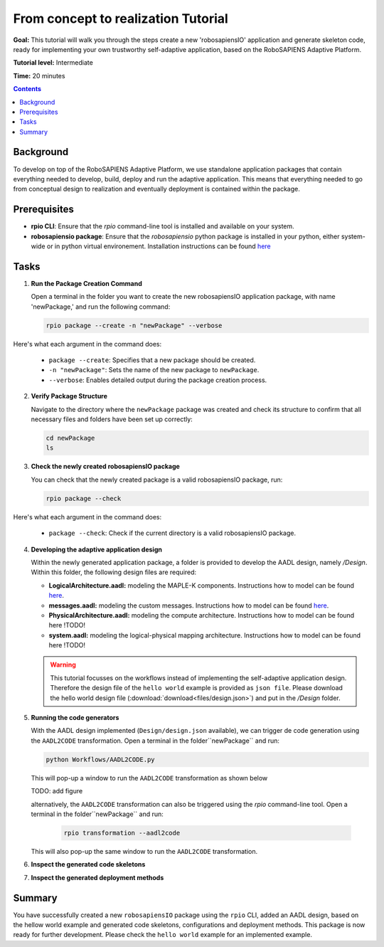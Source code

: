 =====================================
From concept to realization Tutorial
=====================================

**Goal:** This tutorial will walk you through the steps create a new 'robosapiensIO' application and generate skeleton code, ready for implementing your own trustworthy self-adaptive application, based on the RoboSAPIENS Adaptive Platform.

**Tutorial level:** Intermediate

**Time:** 20 minutes

.. contents:: Contents
   :depth: 2
   :local:


Background
----------

To develop on top of the RoboSAPIENS Adaptive Platform, we use standalone application packages that contain everything needed to develop, build, deploy and run the adaptive application.
This means that everything needed to go from conceptual design to realization and eventually deployment is contained within the package.

Prerequisites
-------------

- **rpio CLI**: Ensure that the `rpio` command-line tool is installed and available on your system.
- **robosapiensio package**: Ensure that the `robosapiensio` python package is installed in your python, either system-wide or in python virtual environement. Installation instructions can be found `here <../../installation/methods/pypi.rst>`_

Tasks
-----

1. **Run the Package Creation Command**

   Open a terminal in the folder you want to create the new robosapiensIO application package, with name 'newPackage,' and run the following command:

   .. code-block:: bash

        rpio package --create -n "newPackage" --verbose

Here's what each argument in the command does:

   - ``package --create``: Specifies that a new package should be created.
   - ``-n "newPackage"``: Sets the name of the new package to ``newPackage``.
   - ``--verbose``: Enables detailed output during the package creation process.

2. **Verify Package Structure**

   Navigate to the directory where the ``newPackage`` package was created and check its structure to confirm that all necessary files and folders have been set up correctly:

   .. code-block:: bash

        cd newPackage
        ls


3. **Check the newly created robosapiensIO package**

   You can check that the newly created package is a valid robosapiensIO package, run:

   .. code-block:: bash

     rpio package --check


Here's what each argument in the command does:

   - ``package --check``: Check if the current directory is a valid robosapiensIO package.


4. **Developing the adaptive application design**

   Within the newly generated application package, a folder is provided to develop the AADL design, namely `/Design`. Within this folder, the following design files are required:

   - **LogicalArchitecture.aadl:** modeling the MAPLE-K components. Instructions how to model can be found `here <../basics/aadl_gettingStarted.rst>`_.
   - **messages.aadl:** modeling the custom messages. Instructions how to model can be found `here <../basics/aadl_gettingStarted.rst>`_.
   - **PhysicalArchitecture.aadl:** modeling the compute architecture. Instructions how to model can be found here !TODO!
   - **system.aadl:** modeling the logical-physical mapping architecture. Instructions how to model can be found here !TODO!

   .. warning::

    This tutorial focusses on the workflows instead of implementing the self-adaptive application design.
    Therefore the design file of the ``hello world`` example is provided as ``json file``.
    Please download the hello world design file (:download:`download<files/design.json>`) and put in the `/Design` folder.

5. **Running the code generators**

   With the AADL design implemented (``Design/design.json`` available), we can trigger de code generation using the ``AADL2CODE`` transformation.
   Open a terminal in the folder``newPackage`` and run:

   .. code-block:: bash

     python Workflows/AADL2CODE.py

   This will pop-up a window to run the ``AADL2CODE`` transformation as shown below

   TODO: add figure

   alternatively, the ``AADL2CODE`` transformation can also be triggered using the `rpio` command-line tool.
   Open a terminal in the folder``newPackage`` and run:

    .. code-block:: bash

     rpio transformation --aadl2code

   This will also pop-up the same window to run the ``AADL2CODE`` transformation.

6. **Inspect the generated code skeletons**

7. **Inspect the generated deployment methods**

Summary
-------

You have successfully created a new ``robosapiensIO`` package using the ``rpio`` CLI, added an AADL design, based on the hellow world example and generated code skeletons, configurations and deployment methods.
This package is now ready for further development. Please check the ``hello world`` example for an implemented example.